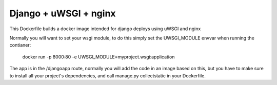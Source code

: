 Django + uWSGI + nginx
======================

This Dockerfile builds a docker image intended for django deploys using uWSGI and nginx

Normally you will want to set your wsgi module, to do this simply set the UWSGI_MODULE envvar when running the contianer:

    docker run -p 8000:80 -e UWSGI_MODULE=myproject.wsgi:application

The app is in the /djangoapp route, normally you will add the code in an image based on this, but you have to make sure to install all your project's dependencies, and call manage.py collectstatic in your Dockerfile.

